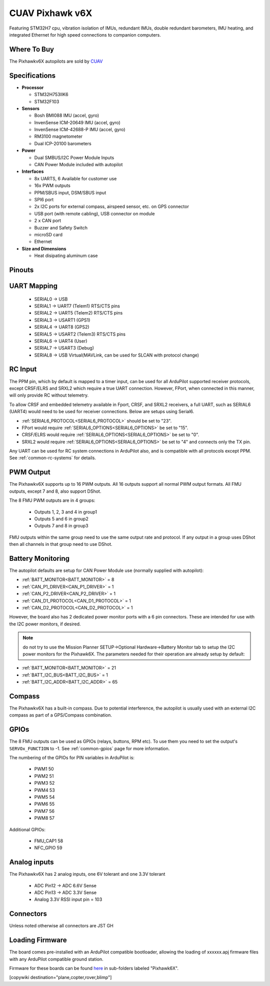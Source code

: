 .. _common-cuav-pixhawkv6X:

================
CUAV Pixhawk v6X
================


.. image:: ../../../images/cuav-pixhawk-v6x.jpg
   :width: 350px
   :align: center


Featuring STM32H7 cpu, vibration isolation of IMUs, redundant IMUs, double redundant barometers, IMU heating, and integrated Ethernet for high speed connections to companion computers.

Where To Buy
============

The Pixhawkv6X autopilots are sold by `CUAV <https://store.cuav.net/uav-flight-controller/>`__

Specifications
==============

-  **Processor**

   -  STM32H753IIK6
   -  STM32F103


-  **Sensors**

   -  Bosh BMI088 IMU (accel, gyro)
   -  InvenSense ICM-20649 IMU (accel, gyro)
   -  InvenSense ICM-42688-P IMU (accel, gyro)
   -  RM3100 magnetometer
   -  Dual ICP-20100 barometers

-  **Power**

   -  Dual SMBUS/I2C Power Module Inputs
   -  CAN Power Module included with autopilot

-  **Interfaces**

   -  8x UARTS, 6 Available for customer use
   -  16x PWM outputs
   -  PPM/SBUS input, DSM/SBUS input
   -  SPI6 port
   -  2x I2C ports for external compass, airspeed sensor, etc. on GPS connector
   -  USB port (with remote cabling), USB connector on module
   -  2 x CAN port
   -  Buzzer and Safety Switch
   -  microSD card
   -  Ethernet

-  **Size and Dimensions**

   - Heat disipating aluminum case

.. image:: ../../../images/pixhawkv6x-size.jpg

Pinouts
=======

.. image:: ../../../images/cuav-pixhawk6x-connectors.png
    :target: ../.././_images/cuav-pixhawk6x-connectors.png

.. image:: ../../../images/cuav-pixhawk6x-outputs.png
    :target: ../.././_images/cuav-pixhawk6x-outputs.png



UART Mapping
============

 - SERIAL0 -> USB 
 - SERIAL1 -> UART7 (Telem1) RTS/CTS pins
 - SERIAL2 -> UART5 (Telem2) RTS/CTS pins
 - SERIAL3 -> USART1 (GPS1)
 - SERIAL4 -> UART8 (GPS2)
 - SERIAL5 -> USART2 (Telem3) RTS/CTS pins
 - SERIAL6 -> UART4 (User)
 - SERIAL7 -> USART3 (Debug)
 - SERIAL8 -> USB Virtual(MAVLink, can be used for SLCAN with protocol change)

RC Input
========
The PPM pin, which by default is mapped to a timer input, can be used for all ArduPilot supported receiver protocols, except CRSF/ELRS and SRXL2 which require a true UART connection. However, FPort, when connected in this manner, will only provide RC without telemetry. 

To allow CRSF and embedded telemetry available in Fport, CRSF, and SRXL2 receivers, a full UART, such as SERIAL6 (UART4) would need to be used for receiver connections. Below are setups using Serial6.

- :ref:`SERIAL6_PROTOCOL<SERIAL6_PROTOCOL>` should be set to "23".

- FPort would require :ref:`SERIAL6_OPTIONS<SERIAL6_OPTIONS>` be set to "15".

- CRSF/ELRS would require :ref:`SERIAL6_OPTIONS<SERIAL6_OPTIONS>` be set to "0".

- SRXL2 would require :ref:`SERIAL6_OPTIONS<SERIAL6_OPTIONS>` be set to "4" and connects only the TX pin.

Any UART can be used for RC system connections in ArduPilot also, and is compatible with all protocols except PPM. See :ref:`common-rc-systems` for details.

PWM Output
==========

The Pixhawkv6X supports up to 16 PWM outputs. All 16 outputs
support all normal PWM output formats. All FMU outputs, except 7 and 8, also support DShot.

The 8 FMU PWM outputs are in 4 groups:

 - Outputs 1, 2, 3 and 4 in group1
 - Outputs 5 and 6 in group2
 - Outputs 7 and 8 in group3


FMU outputs within the same group need to use the same output rate and protocol. If
any output in a group uses DShot then all channels in that group need
to use DShot.

Battery Monitoring
==================

The autopilot defaults are setup for CAN Power Module use (normally supplied with autopilot):

- :ref:`BATT_MONITOR<BATT_MONITOR>` = 8
- :ref:`CAN_P1_DRIVER<CAN_P1_DRIVER>` = 1
- :ref:`CAN_P2_DRIVER<CAN_P2_DRIVER>` = 1
- :ref:`CAN_D1_PROTOCOL<CAN_D1_PROTOCOL>` = 1
- :ref:`CAN_D2_PROTOCOL<CAN_D2_PROTOCOL>` = 1

However, the board also has 2 dedicated power monitor ports with a 6 pin
connectors. These are intended for use with the I2C power monitors, if desired.

.. note:: do not try to use the Mission Planner SETUP->Optional Hardware->Battery Monitor tab to setup the I2C power monitors for the Pixhawk6X. The parameters needed for their operation are already setup by default:

- :ref:`BATT_MONITOR<BATT_MONITOR>` = 21
- :ref:`BATT_I2C_BUS<BATT_I2C_BUS>` = 1
- :ref:`BATT_I2C_ADDR<BATT_I2C_ADDR>` = 65

Compass
=======

The Pixhawkv6X has a built-in compass. Due to potential
interference, the autopilot is usually used with an external I2C compass as
part of a GPS/Compass combination.

GPIOs
=====

The 8 FMU outputs can be used as GPIOs (relays, buttons, RPM etc). To use them you need to set the output's ``SERVOx_FUNCTION`` to -1. See :ref:`common-gpios` page for more information.

The numbering of the GPIOs for PIN variables in ArduPilot is:

 - PWM1 50
 - PWM2 51
 - PWM3 52
 - PWM4 53
 - PWM5 54
 - PWM6 55
 - PWM7 56
 - PWM8 57

Additional GPIOs:

 - FMU_CAP1 58
 - NFC_GPIO 59

Analog inputs
=============

The Pixhawkv6X has 2 analog inputs, one 6V tolerant and one 3.3V tolerant

 - ADC Pin12 -> ADC 6.6V Sense
 - ADC Pin13 -> ADC 3.3V Sense
 - Analog 3.3V RSSI input pin = 103

Connectors
==========

Unless noted otherwise all connectors are JST GH

Loading Firmware
================

The board comes pre-installed with an ArduPilot compatible bootloader,
allowing the loading of xxxxxx.apj firmware files with any ArduPilot
compatible ground station.

Firmware for these boards can be found `here <https://firmware.ardupilot.org>`_ in  sub-folders labeled "Pixhawk6X".

[copywiki destination="plane,copter,rover,blimp"]
